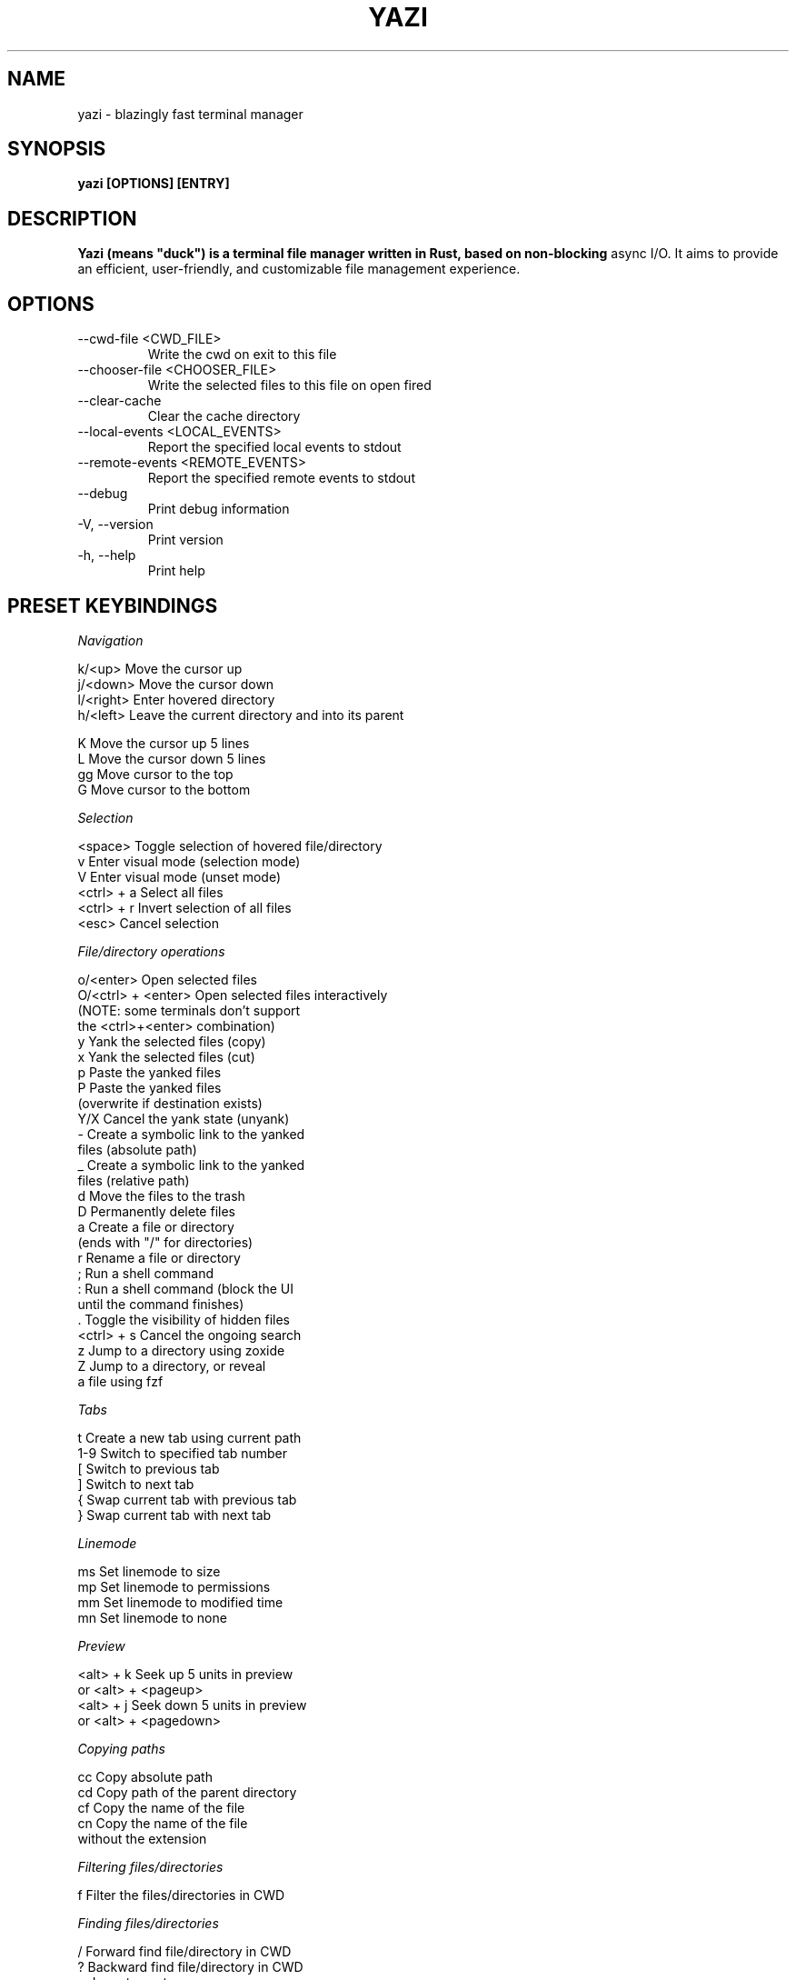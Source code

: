 .\" Process this file with
.\" groff -man -Tascii foo.1
.\"
.TH YAZI 1
.SH NAME
yazi \- blazingly fast terminal manager
.SH SYNOPSIS
.B yazi [OPTIONS] [ENTRY]
.SH DESCRIPTION
.B
Yazi (means "duck") is a terminal file manager written in Rust, based on non-blocking 
async I/O. It aims to provide an efficient, user-friendly, and customizable file management experience.
.SH OPTIONS
.IP "--cwd-file <CWD_FILE>"
Write the cwd on exit to this file
.IP "--chooser-file <CHOOSER_FILE>"
Write the selected files to this file on open fired
.IP "--clear-cache"
Clear the cache directory
.IP "--local-events <LOCAL_EVENTS>"
Report the specified local events to stdout
.IP "--remote-events <REMOTE_EVENTS>"
Report the specified remote events to stdout
.IP "--debug"
Print debug information
.IP "-V, --version"
Print version
.IP "-h, --help"
Print help
.SH PRESET KEYBINDINGS
.I Navigation
.PP
    k/<up>             Move the cursor up
    j/<down>           Move the cursor down
    l/<right>          Enter hovered directory
    h/<left>           Leave the current directory and into its parent

    K                  Move the cursor up 5 lines
    L                  Move the cursor down 5 lines
    gg                 Move cursor to the top
    G                  Move cursor to the bottom
.PP
.I Selection
.PP
    <space>            Toggle selection of hovered file/directory
    v                  Enter visual mode (selection mode)
    V                  Enter visual mode (unset mode)
    <ctrl> + a         Select all files
    <ctrl> + r         Invert selection of all files
    <esc>              Cancel selection
.PP
.I "File/directory operations"
.PP
    o/<enter>          Open selected files
    O/<ctrl> + <enter> Open selected files interactively
                        (NOTE: some terminals don't support 
                        the <ctrl>+<enter> combination)
    y                  Yank the selected files (copy)
    x                  Yank the selected files (cut)
    p                  Paste the yanked files
    P                  Paste the yanked files 
                        (overwrite if destination exists)
    Y/X                Cancel the yank state (unyank)
    -                  Create a symbolic link to the yanked 
                        files (absolute path)
    _                  Create a symbolic link to the yanked 
                        files (relative path)
    d                  Move the files to the trash
    D                  Permanently delete files
    a                  Create a file or directory 
                        (ends with "/" for directories)
    r                  Rename a file or directory
    ;                  Run a shell command
    :                  Run a shell command (block the UI 
                        until the command finishes)
    .                  Toggle the visibility of hidden files
    <ctrl> + s         Cancel the ongoing search
    z                  Jump to a directory using zoxide
    Z                  Jump to a directory, or reveal 
                        a file using fzf
.PP
.I "Tabs"
.PP
    t                  Create a new tab using current path
    1-9                Switch to specified tab number
    [                  Switch to previous tab
    ]                  Switch to next tab
    {                  Swap current tab with previous tab
    }                  Swap current tab with next tab
.PP
.I "Linemode"
.PP
    ms                 Set linemode to size
    mp                 Set linemode to permissions
    mm                 Set linemode to modified time
    mn                 Set linemode to none
.PP
.I "Preview"
.PP
    <alt> + k          Seek up 5 units in preview
    or <alt> + <pageup>
    <alt> + j          Seek down 5 units in preview
    or <alt> + <pagedown>
.PP
.I "Copying paths"
.PP
    cc                 Copy absolute path
    cd                 Copy path of the parent directory
    cf                 Copy the name of the file
    cn                 Copy the name of the file 
                        without the extension
.PP
.I "Filtering\ files/directories"
.PP
    f                  Filter the files/directories in CWD
.PP
.I "Finding\ files/directories"
.PP
    /                  Forward find file/directory in CWD
    ?                  Backward find file/directory in CWD
    n                  Jump to next occurrence
    N                  Jump to previous occurrence
.PP
.I "Searching\ files/directories"
.PP
    /                  Forward find file/directory in CWD
    ?                  Backward find file/directory in CWD
    n                  Jump to next occurrence
    N                  Jump to previous occurrence

    s                  Search files by name using fd, see fd(1)
    S                  Search files by name using ripgrep, see rg(1)
.PP
.I "Sorting"
.PP
    ,m                 Sort by modified time
    ,M                 Sort by modified time (reverse)

    ,c                 Sort by creation time
    ,C                 Sort by creation time (reverse)

    ,e                 Sort by file extension
    ,E                 Sort by file extension (reverse)

    ,a                 Sort alphabetically
    ,A                 Sort alphabetically (reverse)

    ,n                 Sort naturally
    ,N                 Sort naturally (reverse)

    ,s                 Sort by size
    ,S                 Sort by size (reverse)

    ?                  Backward find file/directory in CWD
    n                  Jump to next occurrence
    N                  Jump to previous occurrence

    s                  Search files by name using fd, see fd(1)
    S                  Search files by name using ripgrep, see rg(1)
.PP
.SH "SEE ALSO"
.BR yazi-preview (2),
.BR yazi-config (5),
.BR yazi-plugins (7)
